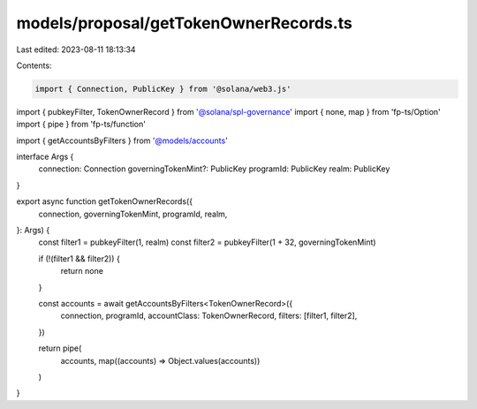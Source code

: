 models/proposal/getTokenOwnerRecords.ts
=======================================

Last edited: 2023-08-11 18:13:34

Contents:

.. code-block:: ts

    import { Connection, PublicKey } from '@solana/web3.js'
import { pubkeyFilter, TokenOwnerRecord } from '@solana/spl-governance'
import { none, map } from 'fp-ts/Option'
import { pipe } from 'fp-ts/function'

import { getAccountsByFilters } from '@models/accounts'

interface Args {
  connection: Connection
  governingTokenMint?: PublicKey
  programId: PublicKey
  realm: PublicKey
}

export async function getTokenOwnerRecords({
  connection,
  governingTokenMint,
  programId,
  realm,
}: Args) {
  const filter1 = pubkeyFilter(1, realm)
  const filter2 = pubkeyFilter(1 + 32, governingTokenMint)

  if (!(filter1 && filter2)) {
    return none
  }

  const accounts = await getAccountsByFilters<TokenOwnerRecord>({
    connection,
    programId,
    accountClass: TokenOwnerRecord,
    filters: [filter1, filter2],
  })

  return pipe(
    accounts,
    map((accounts) => Object.values(accounts))
  )
}


